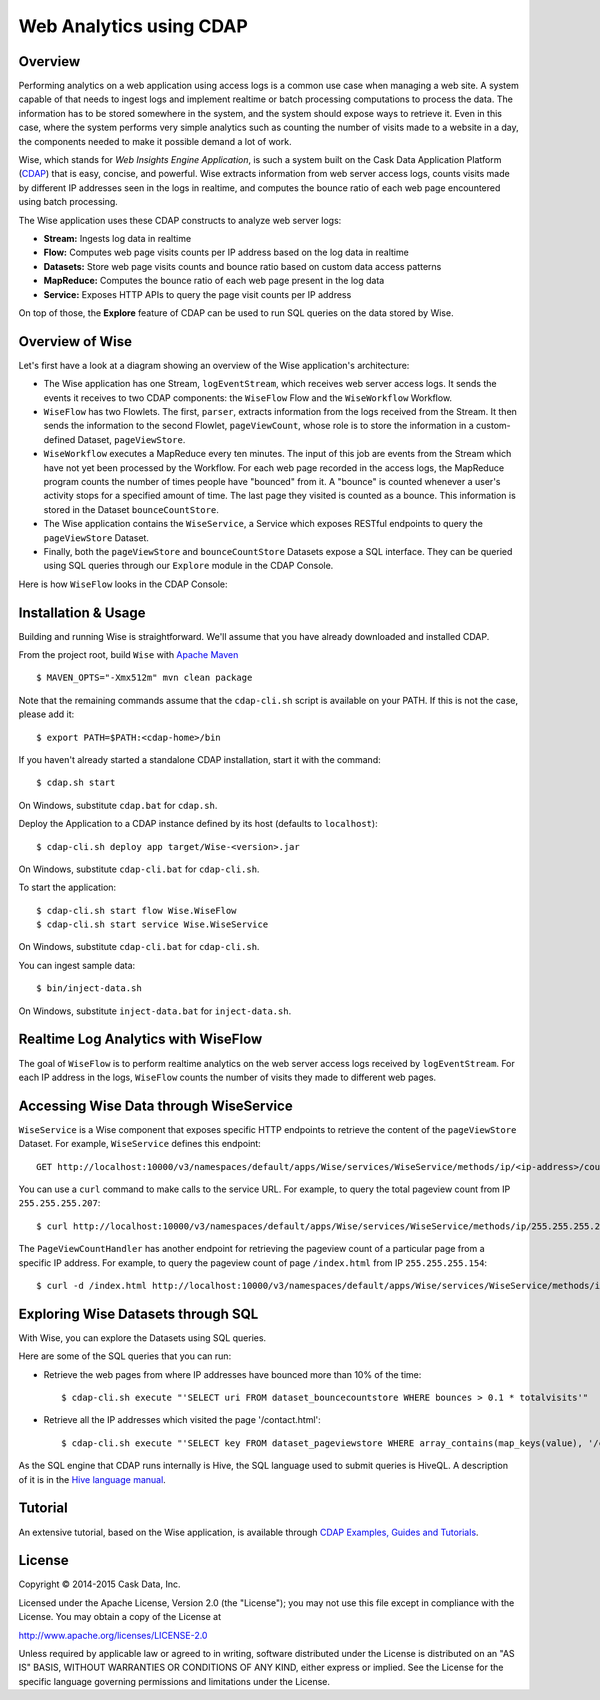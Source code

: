 ========================
Web Analytics using CDAP
========================

Overview
============
Performing analytics on a web application using access logs is a common use case when managing a web site.
A system capable of that needs to ingest logs and implement realtime or batch processing computations
to process the data. The information has to be stored somewhere in the system, and
the system should expose ways to retrieve it. Even in this case, where the system performs very simple analytics
such as counting the number of visits made to a website in a day, the components needed to make it possible demand
a lot of work.

Wise, which stands for *Web Insights Engine Application*, is such a system built on the Cask Data Application Platform (CDAP_)
that is easy, concise, and powerful. Wise extracts information from web server access logs, counts visits made
by different IP addresses seen in the logs in realtime, and computes the bounce ratio of
each web page encountered using batch processing.

.. _CDAP: http://cdap.io

The Wise application uses these CDAP constructs to analyze web server logs:

- **Stream:** Ingests log data in realtime
- **Flow:** Computes web page visits counts per IP address based on the log data in realtime
- **Datasets:** Store web page visits counts and bounce ratio based on custom data access patterns
- **MapReduce:** Computes the bounce ratio of each web page present in the log data
- **Service:** Exposes HTTP APIs to query the page visit counts per IP address

On top of those, the **Explore** feature of CDAP can be used to run SQL queries on the data stored
by Wise.


Overview of Wise
================
Let's first have a look at a diagram showing an overview of the Wise application's architecture:

.. image:: docs/img/wise_architecture_diagram.png

- The Wise application has one Stream, ``logEventStream``, which receives web server access logs. It sends the events
  it receives to two CDAP components: the ``WiseFlow`` Flow and the ``WiseWorkflow`` Workflow.

- ``WiseFlow`` has two Flowlets. The first, ``parser``, extracts information from the logs received from the
  Stream. It then sends the information to the second Flowlet, ``pageViewCount``, whose role is to store
  the information in a custom-defined Dataset, ``pageViewStore``.

- ``WiseWorkflow`` executes a MapReduce every ten minutes. The input of this job are events from the Stream
  which have not yet been processed by the Workflow. For each web page recorded in the
  access logs, the MapReduce program counts the number of times people have "bounced" from it.
  A "bounce" is counted whenever a user's activity stops for a specified amount of time.
  The last page they visited is counted as a bounce. This information is stored in the
  Dataset ``bounceCountStore``.

- The Wise application contains the ``WiseService``, a Service which exposes RESTful endpoints to query the ``pageViewStore``
  Dataset.

- Finally, both the ``pageViewStore`` and ``bounceCountStore`` Datasets expose a SQL interface.
  They can be queried using SQL queries through our ``Explore`` module in the CDAP Console.


Here is how ``WiseFlow`` looks in the CDAP Console:

.. image:: docs/img/wise_flow.png
   :width: 6in


.. highlight:: console

Installation & Usage
====================
Building and running Wise is straightforward. We'll assume that you have already downloaded
and installed CDAP.

From the project root, build ``Wise`` with `Apache Maven <http://maven.apache.org/>`_ ::

  $ MAVEN_OPTS="-Xmx512m" mvn clean package

Note that the remaining commands assume that the ``cdap-cli.sh`` script is available on your PATH.
If this is not the case, please add it::

  $ export PATH=$PATH:<cdap-home>/bin

If you haven't already started a standalone CDAP installation, start it with the command::

  $ cdap.sh start

On Windows, substitute ``cdap.bat`` for ``cdap.sh``.

Deploy the Application to a CDAP instance defined by its host (defaults to ``localhost``)::
  
  $ cdap-cli.sh deploy app target/Wise-<version>.jar

On Windows, substitute ``cdap-cli.bat`` for ``cdap-cli.sh``.

To start the application::

  $ cdap-cli.sh start flow Wise.WiseFlow
  $ cdap-cli.sh start service Wise.WiseService

On Windows, substitute ``cdap-cli.bat`` for ``cdap-cli.sh``.

You can ingest sample data::

  $ bin/inject-data.sh

On Windows, substitute ``inject-data.bat`` for ``inject-data.sh``.


Realtime Log Analytics with WiseFlow
=====================================
The goal of ``WiseFlow`` is to perform realtime analytics on the web server access logs
received by ``logEventStream``. For each IP address in the logs, ``WiseFlow`` counts the
number of visits they made to different web pages.


Accessing Wise Data through WiseService
=======================================
``WiseService`` is a Wise component that exposes specific HTTP endpoints to retrieve the content of the ``pageViewStore``
Dataset. For example, ``WiseService`` defines this endpoint::

  GET http://localhost:10000/v3/namespaces/default/apps/Wise/services/WiseService/methods/ip/<ip-address>/count

You can use a ``curl`` command to make calls to the service URL. For example, to query the total pageview count
from IP ``255.255.255.207``::

  $ curl http://localhost:10000/v3/namespaces/default/apps/Wise/services/WiseService/methods/ip/255.255.255.207/count

The ``PageViewCountHandler`` has another endpoint for retrieving the pageview count of a particular page from
a specific IP address. For example, to query the pageview count of page ``/index.html`` from IP ``255.255.255.154``::

  $ curl -d /index.html http://localhost:10000/v3/namespaces/default/apps/Wise/services/WiseService/methods/ip/255.255.255.207/count


Exploring Wise Datasets through SQL
===================================
With Wise, you can explore the Datasets using SQL queries.

Here are some of the SQL queries that you can run:

- Retrieve the web pages from where IP addresses have bounced more than 10% of the time::

    $ cdap-cli.sh execute "'SELECT uri FROM dataset_bouncecountstore WHERE bounces > 0.1 * totalvisits'"

- Retrieve all the IP addresses which visited the page '/contact.html'::

    $ cdap-cli.sh execute "'SELECT key FROM dataset_pageviewstore WHERE array_contains(map_keys(value), '/contact.html')=TRUE'"

As the SQL engine that CDAP runs internally is Hive, the SQL language used to submit queries is HiveQL.
A description of it is in the `Hive language manual
<https://cwiki.apache.org/confluence/display/Hive/LanguageManual+DML#LanguageManualDML-InsertingdataintoHiveTablesfromqueries>`__.


Tutorial
========

An extensive tutorial, based on the Wise application, is available through  
`CDAP Examples, Guides and Tutorials <http://docs.cask.co/cdap/current/en/examples-manual/tutorials/wise.html>`__.


License
=======

Copyright © 2014-2015 Cask Data, Inc.

Licensed under the Apache License, Version 2.0 (the "License"); you may not use this file except in compliance with
the License. You may obtain a copy of the License at

http://www.apache.org/licenses/LICENSE-2.0

Unless required by applicable law or agreed to in writing, software distributed under the License is distributed
on an "AS IS" BASIS, WITHOUT WARRANTIES OR CONDITIONS OF ANY KIND, either express or implied.
See the License for the specific language governing permissions and limitations under the License.
